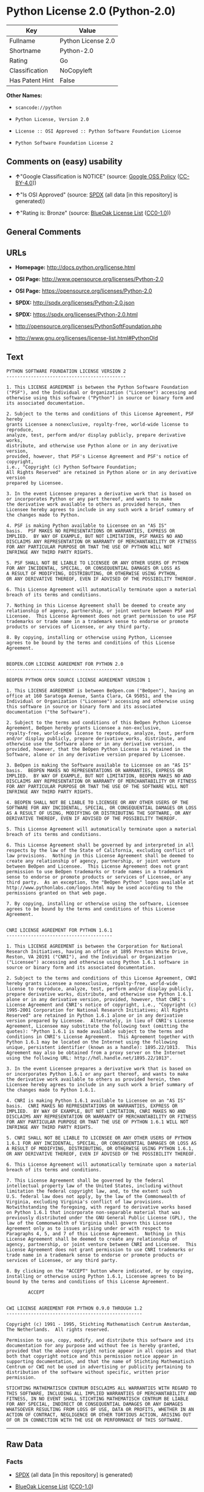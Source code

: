 * Python License 2.0 (Python-2.0)

| Key               | Value                |
|-------------------+----------------------|
| Fullname          | Python License 2.0   |
| Shortname         | Python-2.0           |
| Rating            | Go                   |
| Classification    | NoCopyleft           |
| Has Patent Hint   | False                |

*Other Names:*

- =scancode://python=

- =Python License, Version 2.0=

- =License :: OSI Approved :: Python Software Foundation License=

- =Python Software Foundation License 2=

** Comments on (easy) usability

- *↑*"Google Classification is NOTICE" (source:
  [[https://opensource.google.com/docs/thirdparty/licenses/][Google OSS
  Policy]]
  ([[https://creativecommons.org/licenses/by/4.0/legalcode][CC-BY-4.0]]))

- *↑*"Is OSI Approved" (source:
  [[https://spdx.org/licenses/Python-2.0.html][SPDX]] (all data [in this
  repository] is generated))

- *↑*"Rating is: Bronze" (source:
  [[https://blueoakcouncil.org/list][BlueOak License List]]
  ([[https://raw.githubusercontent.com/blueoakcouncil/blue-oak-list-npm-package/master/LICENSE][CC0-1.0]]))

** General Comments

** URLs

- *Homepage:* http://docs.python.org/license.html

- *OSI Page:* http://www.opensource.org/licenses/Python-2.0

- *OSI Page:* https://opensource.org/licenses/Python-2.0

- *SPDX:* http://spdx.org/licenses/Python-2.0.json

- *SPDX:* https://spdx.org/licenses/Python-2.0.html

- http://opensource.org/licenses/PythonSoftFoundation.php

- http://www.gnu.org/licenses/license-list.html#PythonOld

** Text

#+BEGIN_EXAMPLE
  PYTHON SOFTWARE FOUNDATION LICENSE VERSION 2
  --------------------------------------------

  1. This LICENSE AGREEMENT is between the Python Software Foundation
  ("PSF"), and the Individual or Organization ("Licensee") accessing and
  otherwise using this software ("Python") in source or binary form and
  its associated documentation.

  2. Subject to the terms and conditions of this License Agreement, PSF hereby
  grants Licensee a nonexclusive, royalty-free, world-wide license to reproduce,
  analyze, test, perform and/or display publicly, prepare derivative works,
  distribute, and otherwise use Python alone or in any derivative version,
  provided, however, that PSF's License Agreement and PSF's notice of copyright,
  i.e., "Copyright (c) Python Software Foundation;
  All Rights Reserved" are retained in Python alone or in any derivative version
  prepared by Licensee.

  3. In the event Licensee prepares a derivative work that is based on
  or incorporates Python or any part thereof, and wants to make
  the derivative work available to others as provided herein, then
  Licensee hereby agrees to include in any such work a brief summary of
  the changes made to Python.

  4. PSF is making Python available to Licensee on an "AS IS"
  basis.  PSF MAKES NO REPRESENTATIONS OR WARRANTIES, EXPRESS OR
  IMPLIED.  BY WAY OF EXAMPLE, BUT NOT LIMITATION, PSF MAKES NO AND
  DISCLAIMS ANY REPRESENTATION OR WARRANTY OF MERCHANTABILITY OR FITNESS
  FOR ANY PARTICULAR PURPOSE OR THAT THE USE OF PYTHON WILL NOT
  INFRINGE ANY THIRD PARTY RIGHTS.

  5. PSF SHALL NOT BE LIABLE TO LICENSEE OR ANY OTHER USERS OF PYTHON
  FOR ANY INCIDENTAL, SPECIAL, OR CONSEQUENTIAL DAMAGES OR LOSS AS
  A RESULT OF MODIFYING, DISTRIBUTING, OR OTHERWISE USING PYTHON,
  OR ANY DERIVATIVE THEREOF, EVEN IF ADVISED OF THE POSSIBILITY THEREOF.

  6. This License Agreement will automatically terminate upon a material
  breach of its terms and conditions.

  7. Nothing in this License Agreement shall be deemed to create any
  relationship of agency, partnership, or joint venture between PSF and
  Licensee.  This License Agreement does not grant permission to use PSF
  trademarks or trade name in a trademark sense to endorse or promote
  products or services of Licensee, or any third party.

  8. By copying, installing or otherwise using Python, Licensee
  agrees to be bound by the terms and conditions of this License
  Agreement.


  BEOPEN.COM LICENSE AGREEMENT FOR PYTHON 2.0
  -------------------------------------------

  BEOPEN PYTHON OPEN SOURCE LICENSE AGREEMENT VERSION 1

  1. This LICENSE AGREEMENT is between BeOpen.com ("BeOpen"), having an
  office at 160 Saratoga Avenue, Santa Clara, CA 95051, and the
  Individual or Organization ("Licensee") accessing and otherwise using
  this software in source or binary form and its associated
  documentation ("the Software").

  2. Subject to the terms and conditions of this BeOpen Python License
  Agreement, BeOpen hereby grants Licensee a non-exclusive,
  royalty-free, world-wide license to reproduce, analyze, test, perform
  and/or display publicly, prepare derivative works, distribute, and
  otherwise use the Software alone or in any derivative version,
  provided, however, that the BeOpen Python License is retained in the
  Software, alone or in any derivative version prepared by Licensee.

  3. BeOpen is making the Software available to Licensee on an "AS IS"
  basis.  BEOPEN MAKES NO REPRESENTATIONS OR WARRANTIES, EXPRESS OR
  IMPLIED.  BY WAY OF EXAMPLE, BUT NOT LIMITATION, BEOPEN MAKES NO AND
  DISCLAIMS ANY REPRESENTATION OR WARRANTY OF MERCHANTABILITY OR FITNESS
  FOR ANY PARTICULAR PURPOSE OR THAT THE USE OF THE SOFTWARE WILL NOT
  INFRINGE ANY THIRD PARTY RIGHTS.

  4. BEOPEN SHALL NOT BE LIABLE TO LICENSEE OR ANY OTHER USERS OF THE
  SOFTWARE FOR ANY INCIDENTAL, SPECIAL, OR CONSEQUENTIAL DAMAGES OR LOSS
  AS A RESULT OF USING, MODIFYING OR DISTRIBUTING THE SOFTWARE, OR ANY
  DERIVATIVE THEREOF, EVEN IF ADVISED OF THE POSSIBILITY THEREOF.

  5. This License Agreement will automatically terminate upon a material
  breach of its terms and conditions.

  6. This License Agreement shall be governed by and interpreted in all
  respects by the law of the State of California, excluding conflict of
  law provisions.  Nothing in this License Agreement shall be deemed to
  create any relationship of agency, partnership, or joint venture
  between BeOpen and Licensee.  This License Agreement does not grant
  permission to use BeOpen trademarks or trade names in a trademark
  sense to endorse or promote products or services of Licensee, or any
  third party.  As an exception, the "BeOpen Python" logos available at
  http://www.pythonlabs.com/logos.html may be used according to the
  permissions granted on that web page.

  7. By copying, installing or otherwise using the software, Licensee
  agrees to be bound by the terms and conditions of this License
  Agreement.


  CNRI LICENSE AGREEMENT FOR PYTHON 1.6.1
  ---------------------------------------

  1. This LICENSE AGREEMENT is between the Corporation for National
  Research Initiatives, having an office at 1895 Preston White Drive,
  Reston, VA 20191 ("CNRI"), and the Individual or Organization
  ("Licensee") accessing and otherwise using Python 1.6.1 software in
  source or binary form and its associated documentation.

  2. Subject to the terms and conditions of this License Agreement, CNRI
  hereby grants Licensee a nonexclusive, royalty-free, world-wide
  license to reproduce, analyze, test, perform and/or display publicly,
  prepare derivative works, distribute, and otherwise use Python 1.6.1
  alone or in any derivative version, provided, however, that CNRI's
  License Agreement and CNRI's notice of copyright, i.e., "Copyright (c)
  1995-2001 Corporation for National Research Initiatives; All Rights
  Reserved" are retained in Python 1.6.1 alone or in any derivative
  version prepared by Licensee.  Alternately, in lieu of CNRI's License
  Agreement, Licensee may substitute the following text (omitting the
  quotes): "Python 1.6.1 is made available subject to the terms and
  conditions in CNRI's License Agreement.  This Agreement together with
  Python 1.6.1 may be located on the Internet using the following
  unique, persistent identifier (known as a handle): 1895.22/1013.  This
  Agreement may also be obtained from a proxy server on the Internet
  using the following URL: http://hdl.handle.net/1895.22/1013".

  3. In the event Licensee prepares a derivative work that is based on
  or incorporates Python 1.6.1 or any part thereof, and wants to make
  the derivative work available to others as provided herein, then
  Licensee hereby agrees to include in any such work a brief summary of
  the changes made to Python 1.6.1.

  4. CNRI is making Python 1.6.1 available to Licensee on an "AS IS"
  basis.  CNRI MAKES NO REPRESENTATIONS OR WARRANTIES, EXPRESS OR
  IMPLIED.  BY WAY OF EXAMPLE, BUT NOT LIMITATION, CNRI MAKES NO AND
  DISCLAIMS ANY REPRESENTATION OR WARRANTY OF MERCHANTABILITY OR FITNESS
  FOR ANY PARTICULAR PURPOSE OR THAT THE USE OF PYTHON 1.6.1 WILL NOT
  INFRINGE ANY THIRD PARTY RIGHTS.

  5. CNRI SHALL NOT BE LIABLE TO LICENSEE OR ANY OTHER USERS OF PYTHON
  1.6.1 FOR ANY INCIDENTAL, SPECIAL, OR CONSEQUENTIAL DAMAGES OR LOSS AS
  A RESULT OF MODIFYING, DISTRIBUTING, OR OTHERWISE USING PYTHON 1.6.1,
  OR ANY DERIVATIVE THEREOF, EVEN IF ADVISED OF THE POSSIBILITY THEREOF.

  6. This License Agreement will automatically terminate upon a material
  breach of its terms and conditions.

  7. This License Agreement shall be governed by the federal
  intellectual property law of the United States, including without
  limitation the federal copyright law, and, to the extent such
  U.S. federal law does not apply, by the law of the Commonwealth of
  Virginia, excluding Virginia's conflict of law provisions.
  Notwithstanding the foregoing, with regard to derivative works based
  on Python 1.6.1 that incorporate non-separable material that was
  previously distributed under the GNU General Public License (GPL), the
  law of the Commonwealth of Virginia shall govern this License
  Agreement only as to issues arising under or with respect to
  Paragraphs 4, 5, and 7 of this License Agreement.  Nothing in this
  License Agreement shall be deemed to create any relationship of
  agency, partnership, or joint venture between CNRI and Licensee.  This
  License Agreement does not grant permission to use CNRI trademarks or
  trade name in a trademark sense to endorse or promote products or
  services of Licensee, or any third party.

  8. By clicking on the "ACCEPT" button where indicated, or by copying,
  installing or otherwise using Python 1.6.1, Licensee agrees to be
  bound by the terms and conditions of this License Agreement.

          ACCEPT


  CWI LICENSE AGREEMENT FOR PYTHON 0.9.0 THROUGH 1.2
  --------------------------------------------------

  Copyright (c) 1991 - 1995, Stichting Mathematisch Centrum Amsterdam,
  The Netherlands.  All rights reserved.

  Permission to use, copy, modify, and distribute this software and its
  documentation for any purpose and without fee is hereby granted,
  provided that the above copyright notice appear in all copies and that
  both that copyright notice and this permission notice appear in
  supporting documentation, and that the name of Stichting Mathematisch
  Centrum or CWI not be used in advertising or publicity pertaining to
  distribution of the software without specific, written prior
  permission.

  STICHTING MATHEMATISCH CENTRUM DISCLAIMS ALL WARRANTIES WITH REGARD TO
  THIS SOFTWARE, INCLUDING ALL IMPLIED WARRANTIES OF MERCHANTABILITY AND
  FITNESS, IN NO EVENT SHALL STICHTING MATHEMATISCH CENTRUM BE LIABLE
  FOR ANY SPECIAL, INDIRECT OR CONSEQUENTIAL DAMAGES OR ANY DAMAGES
  WHATSOEVER RESULTING FROM LOSS OF USE, DATA OR PROFITS, WHETHER IN AN
  ACTION OF CONTRACT, NEGLIGENCE OR OTHER TORTIOUS ACTION, ARISING OUT
  OF OR IN CONNECTION WITH THE USE OR PERFORMANCE OF THIS SOFTWARE.
#+END_EXAMPLE

--------------

** Raw Data

*** Facts

- [[https://spdx.org/licenses/Python-2.0.html][SPDX]] (all data [in this
  repository] is generated)

- [[https://blueoakcouncil.org/list][BlueOak License List]]
  ([[https://raw.githubusercontent.com/blueoakcouncil/blue-oak-list-npm-package/master/LICENSE][CC0-1.0]])

- [[https://github.com/OpenChain-Project/curriculum/raw/ddf1e879341adbd9b297cd67c5d5c16b2076540b/policy-template/Open%20Source%20Policy%20Template%20for%20OpenChain%20Specification%201.2.ods][OpenChainPolicyTemplate]]
  (CC0-1.0)

- [[https://github.com/nexB/scancode-toolkit/blob/develop/src/licensedcode/data/licenses/python.yml][Scancode]]
  (CC0-1.0)

- [[https://opensource.org/licenses/][OpenSourceInitiative]]
  ([[https://creativecommons.org/licenses/by/4.0/legalcode][CC-BY-4.0]])

- [[https://github.com/finos/OSLC-handbook/blob/master/src/Python-2.0.yaml][finos/OSLC-handbook]]
  ([[https://creativecommons.org/licenses/by/4.0/legalcode][CC-BY-4.0]])

- [[https://en.wikipedia.org/wiki/Comparison_of_free_and_open-source_software_licenses][Wikipedia]]
  ([[https://creativecommons.org/licenses/by-sa/3.0/legalcode][CC-BY-SA-3.0]])

- [[https://opensource.google.com/docs/thirdparty/licenses/][Google OSS
  Policy]]
  ([[https://creativecommons.org/licenses/by/4.0/legalcode][CC-BY-4.0]])

- [[https://github.com/okfn/licenses/blob/master/licenses.csv][Open
  Knowledge International]]
  ([[https://opendatacommons.org/licenses/pddl/1-0/][PDDL-1.0]])

*** Raw JSON

#+BEGIN_EXAMPLE
  {
      "__impliedNames": [
          "Python-2.0",
          "Python License 2.0",
          "scancode://python",
          "Python License, Version 2.0",
          "License :: OSI Approved :: Python Software Foundation License",
          "Python Software Foundation License 2"
      ],
      "__impliedId": "Python-2.0",
      "__hasPatentHint": false,
      "facts": {
          "Open Knowledge International": {
              "is_generic": null,
              "legacy_ids": [],
              "status": "active",
              "domain_software": true,
              "url": "https://opensource.org/licenses/Python-2.0",
              "maintainer": "",
              "od_conformance": "not reviewed",
              "_sourceURL": "https://github.com/okfn/licenses/blob/master/licenses.csv",
              "domain_data": false,
              "osd_conformance": "approved",
              "id": "Python-2.0",
              "title": "Python License 2.0",
              "_implications": {
                  "__impliedNames": [
                      "Python-2.0",
                      "Python License 2.0"
                  ],
                  "__impliedId": "Python-2.0",
                  "__impliedURLs": [
                      [
                          null,
                          "https://opensource.org/licenses/Python-2.0"
                      ]
                  ]
              },
              "domain_content": false
          },
          "SPDX": {
              "isSPDXLicenseDeprecated": false,
              "spdxFullName": "Python License 2.0",
              "spdxDetailsURL": "http://spdx.org/licenses/Python-2.0.json",
              "_sourceURL": "https://spdx.org/licenses/Python-2.0.html",
              "spdxLicIsOSIApproved": true,
              "spdxSeeAlso": [
                  "https://opensource.org/licenses/Python-2.0"
              ],
              "_implications": {
                  "__impliedNames": [
                      "Python-2.0",
                      "Python License 2.0"
                  ],
                  "__impliedId": "Python-2.0",
                  "__impliedJudgement": [
                      [
                          "SPDX",
                          {
                              "tag": "PositiveJudgement",
                              "contents": "Is OSI Approved"
                          }
                      ]
                  ],
                  "__isOsiApproved": true,
                  "__impliedURLs": [
                      [
                          "SPDX",
                          "http://spdx.org/licenses/Python-2.0.json"
                      ],
                      [
                          null,
                          "https://opensource.org/licenses/Python-2.0"
                      ]
                  ]
              },
              "spdxLicenseId": "Python-2.0"
          },
          "Scancode": {
              "otherUrls": [
                  "http://opensource.org/licenses/PythonSoftFoundation.php",
                  "http://www.gnu.org/licenses/license-list.html#PythonOld",
                  "https://opensource.org/licenses/Python-2.0"
              ],
              "homepageUrl": "http://docs.python.org/license.html",
              "shortName": "Python License 2.0",
              "textUrls": null,
              "text": "PYTHON SOFTWARE FOUNDATION LICENSE VERSION 2\n--------------------------------------------\n\n1. This LICENSE AGREEMENT is between the Python Software Foundation\n(\"PSF\"), and the Individual or Organization (\"Licensee\") accessing and\notherwise using this software (\"Python\") in source or binary form and\nits associated documentation.\n\n2. Subject to the terms and conditions of this License Agreement, PSF hereby\ngrants Licensee a nonexclusive, royalty-free, world-wide license to reproduce,\nanalyze, test, perform and/or display publicly, prepare derivative works,\ndistribute, and otherwise use Python alone or in any derivative version,\nprovided, however, that PSF's License Agreement and PSF's notice of copyright,\ni.e., \"Copyright (c) Python Software Foundation;\nAll Rights Reserved\" are retained in Python alone or in any derivative version\nprepared by Licensee.\n\n3. In the event Licensee prepares a derivative work that is based on\nor incorporates Python or any part thereof, and wants to make\nthe derivative work available to others as provided herein, then\nLicensee hereby agrees to include in any such work a brief summary of\nthe changes made to Python.\n\n4. PSF is making Python available to Licensee on an \"AS IS\"\nbasis.  PSF MAKES NO REPRESENTATIONS OR WARRANTIES, EXPRESS OR\nIMPLIED.  BY WAY OF EXAMPLE, BUT NOT LIMITATION, PSF MAKES NO AND\nDISCLAIMS ANY REPRESENTATION OR WARRANTY OF MERCHANTABILITY OR FITNESS\nFOR ANY PARTICULAR PURPOSE OR THAT THE USE OF PYTHON WILL NOT\nINFRINGE ANY THIRD PARTY RIGHTS.\n\n5. PSF SHALL NOT BE LIABLE TO LICENSEE OR ANY OTHER USERS OF PYTHON\nFOR ANY INCIDENTAL, SPECIAL, OR CONSEQUENTIAL DAMAGES OR LOSS AS\nA RESULT OF MODIFYING, DISTRIBUTING, OR OTHERWISE USING PYTHON,\nOR ANY DERIVATIVE THEREOF, EVEN IF ADVISED OF THE POSSIBILITY THEREOF.\n\n6. This License Agreement will automatically terminate upon a material\nbreach of its terms and conditions.\n\n7. Nothing in this License Agreement shall be deemed to create any\nrelationship of agency, partnership, or joint venture between PSF and\nLicensee.  This License Agreement does not grant permission to use PSF\ntrademarks or trade name in a trademark sense to endorse or promote\nproducts or services of Licensee, or any third party.\n\n8. By copying, installing or otherwise using Python, Licensee\nagrees to be bound by the terms and conditions of this License\nAgreement.\n\n\nBEOPEN.COM LICENSE AGREEMENT FOR PYTHON 2.0\n-------------------------------------------\n\nBEOPEN PYTHON OPEN SOURCE LICENSE AGREEMENT VERSION 1\n\n1. This LICENSE AGREEMENT is between BeOpen.com (\"BeOpen\"), having an\noffice at 160 Saratoga Avenue, Santa Clara, CA 95051, and the\nIndividual or Organization (\"Licensee\") accessing and otherwise using\nthis software in source or binary form and its associated\ndocumentation (\"the Software\").\n\n2. Subject to the terms and conditions of this BeOpen Python License\nAgreement, BeOpen hereby grants Licensee a non-exclusive,\nroyalty-free, world-wide license to reproduce, analyze, test, perform\nand/or display publicly, prepare derivative works, distribute, and\notherwise use the Software alone or in any derivative version,\nprovided, however, that the BeOpen Python License is retained in the\nSoftware, alone or in any derivative version prepared by Licensee.\n\n3. BeOpen is making the Software available to Licensee on an \"AS IS\"\nbasis.  BEOPEN MAKES NO REPRESENTATIONS OR WARRANTIES, EXPRESS OR\nIMPLIED.  BY WAY OF EXAMPLE, BUT NOT LIMITATION, BEOPEN MAKES NO AND\nDISCLAIMS ANY REPRESENTATION OR WARRANTY OF MERCHANTABILITY OR FITNESS\nFOR ANY PARTICULAR PURPOSE OR THAT THE USE OF THE SOFTWARE WILL NOT\nINFRINGE ANY THIRD PARTY RIGHTS.\n\n4. BEOPEN SHALL NOT BE LIABLE TO LICENSEE OR ANY OTHER USERS OF THE\nSOFTWARE FOR ANY INCIDENTAL, SPECIAL, OR CONSEQUENTIAL DAMAGES OR LOSS\nAS A RESULT OF USING, MODIFYING OR DISTRIBUTING THE SOFTWARE, OR ANY\nDERIVATIVE THEREOF, EVEN IF ADVISED OF THE POSSIBILITY THEREOF.\n\n5. This License Agreement will automatically terminate upon a material\nbreach of its terms and conditions.\n\n6. This License Agreement shall be governed by and interpreted in all\nrespects by the law of the State of California, excluding conflict of\nlaw provisions.  Nothing in this License Agreement shall be deemed to\ncreate any relationship of agency, partnership, or joint venture\nbetween BeOpen and Licensee.  This License Agreement does not grant\npermission to use BeOpen trademarks or trade names in a trademark\nsense to endorse or promote products or services of Licensee, or any\nthird party.  As an exception, the \"BeOpen Python\" logos available at\nhttp://www.pythonlabs.com/logos.html may be used according to the\npermissions granted on that web page.\n\n7. By copying, installing or otherwise using the software, Licensee\nagrees to be bound by the terms and conditions of this License\nAgreement.\n\n\nCNRI LICENSE AGREEMENT FOR PYTHON 1.6.1\n---------------------------------------\n\n1. This LICENSE AGREEMENT is between the Corporation for National\nResearch Initiatives, having an office at 1895 Preston White Drive,\nReston, VA 20191 (\"CNRI\"), and the Individual or Organization\n(\"Licensee\") accessing and otherwise using Python 1.6.1 software in\nsource or binary form and its associated documentation.\n\n2. Subject to the terms and conditions of this License Agreement, CNRI\nhereby grants Licensee a nonexclusive, royalty-free, world-wide\nlicense to reproduce, analyze, test, perform and/or display publicly,\nprepare derivative works, distribute, and otherwise use Python 1.6.1\nalone or in any derivative version, provided, however, that CNRI's\nLicense Agreement and CNRI's notice of copyright, i.e., \"Copyright (c)\n1995-2001 Corporation for National Research Initiatives; All Rights\nReserved\" are retained in Python 1.6.1 alone or in any derivative\nversion prepared by Licensee.  Alternately, in lieu of CNRI's License\nAgreement, Licensee may substitute the following text (omitting the\nquotes): \"Python 1.6.1 is made available subject to the terms and\nconditions in CNRI's License Agreement.  This Agreement together with\nPython 1.6.1 may be located on the Internet using the following\nunique, persistent identifier (known as a handle): 1895.22/1013.  This\nAgreement may also be obtained from a proxy server on the Internet\nusing the following URL: http://hdl.handle.net/1895.22/1013\".\n\n3. In the event Licensee prepares a derivative work that is based on\nor incorporates Python 1.6.1 or any part thereof, and wants to make\nthe derivative work available to others as provided herein, then\nLicensee hereby agrees to include in any such work a brief summary of\nthe changes made to Python 1.6.1.\n\n4. CNRI is making Python 1.6.1 available to Licensee on an \"AS IS\"\nbasis.  CNRI MAKES NO REPRESENTATIONS OR WARRANTIES, EXPRESS OR\nIMPLIED.  BY WAY OF EXAMPLE, BUT NOT LIMITATION, CNRI MAKES NO AND\nDISCLAIMS ANY REPRESENTATION OR WARRANTY OF MERCHANTABILITY OR FITNESS\nFOR ANY PARTICULAR PURPOSE OR THAT THE USE OF PYTHON 1.6.1 WILL NOT\nINFRINGE ANY THIRD PARTY RIGHTS.\n\n5. CNRI SHALL NOT BE LIABLE TO LICENSEE OR ANY OTHER USERS OF PYTHON\n1.6.1 FOR ANY INCIDENTAL, SPECIAL, OR CONSEQUENTIAL DAMAGES OR LOSS AS\nA RESULT OF MODIFYING, DISTRIBUTING, OR OTHERWISE USING PYTHON 1.6.1,\nOR ANY DERIVATIVE THEREOF, EVEN IF ADVISED OF THE POSSIBILITY THEREOF.\n\n6. This License Agreement will automatically terminate upon a material\nbreach of its terms and conditions.\n\n7. This License Agreement shall be governed by the federal\nintellectual property law of the United States, including without\nlimitation the federal copyright law, and, to the extent such\nU.S. federal law does not apply, by the law of the Commonwealth of\nVirginia, excluding Virginia's conflict of law provisions.\nNotwithstanding the foregoing, with regard to derivative works based\non Python 1.6.1 that incorporate non-separable material that was\npreviously distributed under the GNU General Public License (GPL), the\nlaw of the Commonwealth of Virginia shall govern this License\nAgreement only as to issues arising under or with respect to\nParagraphs 4, 5, and 7 of this License Agreement.  Nothing in this\nLicense Agreement shall be deemed to create any relationship of\nagency, partnership, or joint venture between CNRI and Licensee.  This\nLicense Agreement does not grant permission to use CNRI trademarks or\ntrade name in a trademark sense to endorse or promote products or\nservices of Licensee, or any third party.\n\n8. By clicking on the \"ACCEPT\" button where indicated, or by copying,\ninstalling or otherwise using Python 1.6.1, Licensee agrees to be\nbound by the terms and conditions of this License Agreement.\n\n        ACCEPT\n\n\nCWI LICENSE AGREEMENT FOR PYTHON 0.9.0 THROUGH 1.2\n--------------------------------------------------\n\nCopyright (c) 1991 - 1995, Stichting Mathematisch Centrum Amsterdam,\nThe Netherlands.  All rights reserved.\n\nPermission to use, copy, modify, and distribute this software and its\ndocumentation for any purpose and without fee is hereby granted,\nprovided that the above copyright notice appear in all copies and that\nboth that copyright notice and this permission notice appear in\nsupporting documentation, and that the name of Stichting Mathematisch\nCentrum or CWI not be used in advertising or publicity pertaining to\ndistribution of the software without specific, written prior\npermission.\n\nSTICHTING MATHEMATISCH CENTRUM DISCLAIMS ALL WARRANTIES WITH REGARD TO\nTHIS SOFTWARE, INCLUDING ALL IMPLIED WARRANTIES OF MERCHANTABILITY AND\nFITNESS, IN NO EVENT SHALL STICHTING MATHEMATISCH CENTRUM BE LIABLE\nFOR ANY SPECIAL, INDIRECT OR CONSEQUENTIAL DAMAGES OR ANY DAMAGES\nWHATSOEVER RESULTING FROM LOSS OF USE, DATA OR PROFITS, WHETHER IN AN\nACTION OF CONTRACT, NEGLIGENCE OR OTHER TORTIOUS ACTION, ARISING OUT\nOF OR IN CONNECTION WITH THE USE OR PERFORMANCE OF THIS SOFTWARE.\n",
              "category": "Permissive",
              "osiUrl": "http://www.opensource.org/licenses/Python-2.0",
              "owner": "Python Software Foundation (PSF)",
              "_sourceURL": "https://github.com/nexB/scancode-toolkit/blob/develop/src/licensedcode/data/licenses/python.yml",
              "key": "python",
              "name": "Python Software Foundation License v2",
              "spdxId": "Python-2.0",
              "notes": null,
              "_implications": {
                  "__impliedNames": [
                      "scancode://python",
                      "Python License 2.0",
                      "Python-2.0"
                  ],
                  "__impliedId": "Python-2.0",
                  "__impliedCopyleft": [
                      [
                          "Scancode",
                          "NoCopyleft"
                      ]
                  ],
                  "__calculatedCopyleft": "NoCopyleft",
                  "__impliedText": "PYTHON SOFTWARE FOUNDATION LICENSE VERSION 2\n--------------------------------------------\n\n1. This LICENSE AGREEMENT is between the Python Software Foundation\n(\"PSF\"), and the Individual or Organization (\"Licensee\") accessing and\notherwise using this software (\"Python\") in source or binary form and\nits associated documentation.\n\n2. Subject to the terms and conditions of this License Agreement, PSF hereby\ngrants Licensee a nonexclusive, royalty-free, world-wide license to reproduce,\nanalyze, test, perform and/or display publicly, prepare derivative works,\ndistribute, and otherwise use Python alone or in any derivative version,\nprovided, however, that PSF's License Agreement and PSF's notice of copyright,\ni.e., \"Copyright (c) Python Software Foundation;\nAll Rights Reserved\" are retained in Python alone or in any derivative version\nprepared by Licensee.\n\n3. In the event Licensee prepares a derivative work that is based on\nor incorporates Python or any part thereof, and wants to make\nthe derivative work available to others as provided herein, then\nLicensee hereby agrees to include in any such work a brief summary of\nthe changes made to Python.\n\n4. PSF is making Python available to Licensee on an \"AS IS\"\nbasis.  PSF MAKES NO REPRESENTATIONS OR WARRANTIES, EXPRESS OR\nIMPLIED.  BY WAY OF EXAMPLE, BUT NOT LIMITATION, PSF MAKES NO AND\nDISCLAIMS ANY REPRESENTATION OR WARRANTY OF MERCHANTABILITY OR FITNESS\nFOR ANY PARTICULAR PURPOSE OR THAT THE USE OF PYTHON WILL NOT\nINFRINGE ANY THIRD PARTY RIGHTS.\n\n5. PSF SHALL NOT BE LIABLE TO LICENSEE OR ANY OTHER USERS OF PYTHON\nFOR ANY INCIDENTAL, SPECIAL, OR CONSEQUENTIAL DAMAGES OR LOSS AS\nA RESULT OF MODIFYING, DISTRIBUTING, OR OTHERWISE USING PYTHON,\nOR ANY DERIVATIVE THEREOF, EVEN IF ADVISED OF THE POSSIBILITY THEREOF.\n\n6. This License Agreement will automatically terminate upon a material\nbreach of its terms and conditions.\n\n7. Nothing in this License Agreement shall be deemed to create any\nrelationship of agency, partnership, or joint venture between PSF and\nLicensee.  This License Agreement does not grant permission to use PSF\ntrademarks or trade name in a trademark sense to endorse or promote\nproducts or services of Licensee, or any third party.\n\n8. By copying, installing or otherwise using Python, Licensee\nagrees to be bound by the terms and conditions of this License\nAgreement.\n\n\nBEOPEN.COM LICENSE AGREEMENT FOR PYTHON 2.0\n-------------------------------------------\n\nBEOPEN PYTHON OPEN SOURCE LICENSE AGREEMENT VERSION 1\n\n1. This LICENSE AGREEMENT is between BeOpen.com (\"BeOpen\"), having an\noffice at 160 Saratoga Avenue, Santa Clara, CA 95051, and the\nIndividual or Organization (\"Licensee\") accessing and otherwise using\nthis software in source or binary form and its associated\ndocumentation (\"the Software\").\n\n2. Subject to the terms and conditions of this BeOpen Python License\nAgreement, BeOpen hereby grants Licensee a non-exclusive,\nroyalty-free, world-wide license to reproduce, analyze, test, perform\nand/or display publicly, prepare derivative works, distribute, and\notherwise use the Software alone or in any derivative version,\nprovided, however, that the BeOpen Python License is retained in the\nSoftware, alone or in any derivative version prepared by Licensee.\n\n3. BeOpen is making the Software available to Licensee on an \"AS IS\"\nbasis.  BEOPEN MAKES NO REPRESENTATIONS OR WARRANTIES, EXPRESS OR\nIMPLIED.  BY WAY OF EXAMPLE, BUT NOT LIMITATION, BEOPEN MAKES NO AND\nDISCLAIMS ANY REPRESENTATION OR WARRANTY OF MERCHANTABILITY OR FITNESS\nFOR ANY PARTICULAR PURPOSE OR THAT THE USE OF THE SOFTWARE WILL NOT\nINFRINGE ANY THIRD PARTY RIGHTS.\n\n4. BEOPEN SHALL NOT BE LIABLE TO LICENSEE OR ANY OTHER USERS OF THE\nSOFTWARE FOR ANY INCIDENTAL, SPECIAL, OR CONSEQUENTIAL DAMAGES OR LOSS\nAS A RESULT OF USING, MODIFYING OR DISTRIBUTING THE SOFTWARE, OR ANY\nDERIVATIVE THEREOF, EVEN IF ADVISED OF THE POSSIBILITY THEREOF.\n\n5. This License Agreement will automatically terminate upon a material\nbreach of its terms and conditions.\n\n6. This License Agreement shall be governed by and interpreted in all\nrespects by the law of the State of California, excluding conflict of\nlaw provisions.  Nothing in this License Agreement shall be deemed to\ncreate any relationship of agency, partnership, or joint venture\nbetween BeOpen and Licensee.  This License Agreement does not grant\npermission to use BeOpen trademarks or trade names in a trademark\nsense to endorse or promote products or services of Licensee, or any\nthird party.  As an exception, the \"BeOpen Python\" logos available at\nhttp://www.pythonlabs.com/logos.html may be used according to the\npermissions granted on that web page.\n\n7. By copying, installing or otherwise using the software, Licensee\nagrees to be bound by the terms and conditions of this License\nAgreement.\n\n\nCNRI LICENSE AGREEMENT FOR PYTHON 1.6.1\n---------------------------------------\n\n1. This LICENSE AGREEMENT is between the Corporation for National\nResearch Initiatives, having an office at 1895 Preston White Drive,\nReston, VA 20191 (\"CNRI\"), and the Individual or Organization\n(\"Licensee\") accessing and otherwise using Python 1.6.1 software in\nsource or binary form and its associated documentation.\n\n2. Subject to the terms and conditions of this License Agreement, CNRI\nhereby grants Licensee a nonexclusive, royalty-free, world-wide\nlicense to reproduce, analyze, test, perform and/or display publicly,\nprepare derivative works, distribute, and otherwise use Python 1.6.1\nalone or in any derivative version, provided, however, that CNRI's\nLicense Agreement and CNRI's notice of copyright, i.e., \"Copyright (c)\n1995-2001 Corporation for National Research Initiatives; All Rights\nReserved\" are retained in Python 1.6.1 alone or in any derivative\nversion prepared by Licensee.  Alternately, in lieu of CNRI's License\nAgreement, Licensee may substitute the following text (omitting the\nquotes): \"Python 1.6.1 is made available subject to the terms and\nconditions in CNRI's License Agreement.  This Agreement together with\nPython 1.6.1 may be located on the Internet using the following\nunique, persistent identifier (known as a handle): 1895.22/1013.  This\nAgreement may also be obtained from a proxy server on the Internet\nusing the following URL: http://hdl.handle.net/1895.22/1013\".\n\n3. In the event Licensee prepares a derivative work that is based on\nor incorporates Python 1.6.1 or any part thereof, and wants to make\nthe derivative work available to others as provided herein, then\nLicensee hereby agrees to include in any such work a brief summary of\nthe changes made to Python 1.6.1.\n\n4. CNRI is making Python 1.6.1 available to Licensee on an \"AS IS\"\nbasis.  CNRI MAKES NO REPRESENTATIONS OR WARRANTIES, EXPRESS OR\nIMPLIED.  BY WAY OF EXAMPLE, BUT NOT LIMITATION, CNRI MAKES NO AND\nDISCLAIMS ANY REPRESENTATION OR WARRANTY OF MERCHANTABILITY OR FITNESS\nFOR ANY PARTICULAR PURPOSE OR THAT THE USE OF PYTHON 1.6.1 WILL NOT\nINFRINGE ANY THIRD PARTY RIGHTS.\n\n5. CNRI SHALL NOT BE LIABLE TO LICENSEE OR ANY OTHER USERS OF PYTHON\n1.6.1 FOR ANY INCIDENTAL, SPECIAL, OR CONSEQUENTIAL DAMAGES OR LOSS AS\nA RESULT OF MODIFYING, DISTRIBUTING, OR OTHERWISE USING PYTHON 1.6.1,\nOR ANY DERIVATIVE THEREOF, EVEN IF ADVISED OF THE POSSIBILITY THEREOF.\n\n6. This License Agreement will automatically terminate upon a material\nbreach of its terms and conditions.\n\n7. This License Agreement shall be governed by the federal\nintellectual property law of the United States, including without\nlimitation the federal copyright law, and, to the extent such\nU.S. federal law does not apply, by the law of the Commonwealth of\nVirginia, excluding Virginia's conflict of law provisions.\nNotwithstanding the foregoing, with regard to derivative works based\non Python 1.6.1 that incorporate non-separable material that was\npreviously distributed under the GNU General Public License (GPL), the\nlaw of the Commonwealth of Virginia shall govern this License\nAgreement only as to issues arising under or with respect to\nParagraphs 4, 5, and 7 of this License Agreement.  Nothing in this\nLicense Agreement shall be deemed to create any relationship of\nagency, partnership, or joint venture between CNRI and Licensee.  This\nLicense Agreement does not grant permission to use CNRI trademarks or\ntrade name in a trademark sense to endorse or promote products or\nservices of Licensee, or any third party.\n\n8. By clicking on the \"ACCEPT\" button where indicated, or by copying,\ninstalling or otherwise using Python 1.6.1, Licensee agrees to be\nbound by the terms and conditions of this License Agreement.\n\n        ACCEPT\n\n\nCWI LICENSE AGREEMENT FOR PYTHON 0.9.0 THROUGH 1.2\n--------------------------------------------------\n\nCopyright (c) 1991 - 1995, Stichting Mathematisch Centrum Amsterdam,\nThe Netherlands.  All rights reserved.\n\nPermission to use, copy, modify, and distribute this software and its\ndocumentation for any purpose and without fee is hereby granted,\nprovided that the above copyright notice appear in all copies and that\nboth that copyright notice and this permission notice appear in\nsupporting documentation, and that the name of Stichting Mathematisch\nCentrum or CWI not be used in advertising or publicity pertaining to\ndistribution of the software without specific, written prior\npermission.\n\nSTICHTING MATHEMATISCH CENTRUM DISCLAIMS ALL WARRANTIES WITH REGARD TO\nTHIS SOFTWARE, INCLUDING ALL IMPLIED WARRANTIES OF MERCHANTABILITY AND\nFITNESS, IN NO EVENT SHALL STICHTING MATHEMATISCH CENTRUM BE LIABLE\nFOR ANY SPECIAL, INDIRECT OR CONSEQUENTIAL DAMAGES OR ANY DAMAGES\nWHATSOEVER RESULTING FROM LOSS OF USE, DATA OR PROFITS, WHETHER IN AN\nACTION OF CONTRACT, NEGLIGENCE OR OTHER TORTIOUS ACTION, ARISING OUT\nOF OR IN CONNECTION WITH THE USE OR PERFORMANCE OF THIS SOFTWARE.\n",
                  "__impliedURLs": [
                      [
                          "Homepage",
                          "http://docs.python.org/license.html"
                      ],
                      [
                          "OSI Page",
                          "http://www.opensource.org/licenses/Python-2.0"
                      ],
                      [
                          null,
                          "http://opensource.org/licenses/PythonSoftFoundation.php"
                      ],
                      [
                          null,
                          "http://www.gnu.org/licenses/license-list.html#PythonOld"
                      ],
                      [
                          null,
                          "https://opensource.org/licenses/Python-2.0"
                      ]
                  ]
              }
          },
          "OpenChainPolicyTemplate": {
              "isSaaSDeemed": "no",
              "licenseType": "permissive",
              "freedomOrDeath": "no",
              "typeCopyleft": "no",
              "_sourceURL": "https://github.com/OpenChain-Project/curriculum/raw/ddf1e879341adbd9b297cd67c5d5c16b2076540b/policy-template/Open%20Source%20Policy%20Template%20for%20OpenChain%20Specification%201.2.ods",
              "name": "Python License (overall Python license)",
              "commercialUse": true,
              "spdxId": "Python-2.0",
              "_implications": {
                  "__impliedNames": [
                      "Python-2.0"
                  ]
              }
          },
          "BlueOak License List": {
              "BlueOakRating": "Bronze",
              "url": "https://spdx.org/licenses/Python-2.0.html",
              "isPermissive": true,
              "_sourceURL": "https://blueoakcouncil.org/list",
              "name": "Python License 2.0",
              "id": "Python-2.0",
              "_implications": {
                  "__impliedNames": [
                      "Python-2.0",
                      "Python License 2.0"
                  ],
                  "__impliedJudgement": [
                      [
                          "BlueOak License List",
                          {
                              "tag": "PositiveJudgement",
                              "contents": "Rating is: Bronze"
                          }
                      ]
                  ],
                  "__impliedCopyleft": [
                      [
                          "BlueOak License List",
                          "NoCopyleft"
                      ]
                  ],
                  "__calculatedCopyleft": "NoCopyleft",
                  "__impliedURLs": [
                      [
                          "SPDX",
                          "https://spdx.org/licenses/Python-2.0.html"
                      ]
                  ]
              }
          },
          "OpenSourceInitiative": {
              "text": [
                  {
                      "url": "https://opensource.org/licenses/Python-2.0",
                      "title": "HTML",
                      "media_type": "text/html"
                  }
              ],
              "identifiers": [
                  {
                      "identifier": "Python-2.0",
                      "scheme": "DEP5"
                  },
                  {
                      "identifier": "Python-2.0",
                      "scheme": "SPDX"
                  },
                  {
                      "identifier": "License :: OSI Approved :: Python Software Foundation License",
                      "scheme": "Trove"
                  }
              ],
              "superseded_by": null,
              "_sourceURL": "https://opensource.org/licenses/",
              "name": "Python License, Version 2.0",
              "other_names": [],
              "keywords": [
                  "discouraged",
                  "non-reusable",
                  "osi-approved"
              ],
              "id": "Python-2.0",
              "links": [
                  {
                      "note": "OSI Page",
                      "url": "https://opensource.org/licenses/Python-2.0"
                  }
              ],
              "_implications": {
                  "__impliedNames": [
                      "Python-2.0",
                      "Python License, Version 2.0",
                      "Python-2.0",
                      "Python-2.0",
                      "License :: OSI Approved :: Python Software Foundation License"
                  ],
                  "__impliedURLs": [
                      [
                          "OSI Page",
                          "https://opensource.org/licenses/Python-2.0"
                      ]
                  ]
              }
          },
          "Wikipedia": {
              "Linking": {
                  "value": "Permissive",
                  "description": "linking of the licensed code with code licensed under a different license (e.g. when the code is provided as a library)"
              },
              "Publication date": null,
              "Coordinates": {
                  "name": "Python Software Foundation License",
                  "version": "2",
                  "spdxId": "Python-2.0"
              },
              "_sourceURL": "https://en.wikipedia.org/wiki/Comparison_of_free_and_open-source_software_licenses",
              "_implications": {
                  "__impliedNames": [
                      "Python-2.0",
                      "Python Software Foundation License 2"
                  ],
                  "__hasPatentHint": false
              },
              "Modification": {
                  "value": "Permissive",
                  "description": "modification of the code by a licensee"
              }
          },
          "finos/OSLC-handbook": {
              "terms": [
                  {
                      "termUseCases": [
                          "UB",
                          "MB",
                          "US",
                          "MS"
                      ],
                      "termSeeAlso": null,
                      "termDescription": "Provide copy of license",
                      "termComplianceNotes": null,
                      "termType": "condition"
                  },
                  {
                      "termUseCases": [
                          "UB",
                          "MB",
                          "US",
                          "MS"
                      ],
                      "termSeeAlso": null,
                      "termDescription": "Provide copyright notice",
                      "termComplianceNotes": null,
                      "termType": "condition"
                  },
                  {
                      "termUseCases": [
                          "MB",
                          "MS"
                      ],
                      "termSeeAlso": null,
                      "termDescription": "Notice of modifications",
                      "termComplianceNotes": "Indicate the nature of the modifiations made in the work",
                      "termType": "condition"
                  },
                  {
                      "termUseCases": null,
                      "termSeeAlso": null,
                      "termDescription": "Termination of license upon breach",
                      "termComplianceNotes": null,
                      "termType": "termination"
                  }
              ],
              "_sourceURL": "https://github.com/finos/OSLC-handbook/blob/master/src/Python-2.0.yaml",
              "name": "Python License 2.0",
              "nameFromFilename": "Python-2.0",
              "notes": "This is a license âstackâ comprised of various licenses that apply to Python as it has developed over the years.",
              "_implications": {
                  "__impliedNames": [
                      "Python-2.0",
                      "Python License 2.0"
                  ]
              },
              "licenseId": [
                  "Python-2.0",
                  "Python License 2.0"
              ]
          },
          "Google OSS Policy": {
              "rating": "NOTICE",
              "_sourceURL": "https://opensource.google.com/docs/thirdparty/licenses/",
              "id": "Python-2.0",
              "_implications": {
                  "__impliedNames": [
                      "Python-2.0"
                  ],
                  "__impliedJudgement": [
                      [
                          "Google OSS Policy",
                          {
                              "tag": "PositiveJudgement",
                              "contents": "Google Classification is NOTICE"
                          }
                      ]
                  ],
                  "__impliedCopyleft": [
                      [
                          "Google OSS Policy",
                          "NoCopyleft"
                      ]
                  ],
                  "__calculatedCopyleft": "NoCopyleft"
              }
          }
      },
      "__impliedJudgement": [
          [
              "BlueOak License List",
              {
                  "tag": "PositiveJudgement",
                  "contents": "Rating is: Bronze"
              }
          ],
          [
              "Google OSS Policy",
              {
                  "tag": "PositiveJudgement",
                  "contents": "Google Classification is NOTICE"
              }
          ],
          [
              "SPDX",
              {
                  "tag": "PositiveJudgement",
                  "contents": "Is OSI Approved"
              }
          ]
      ],
      "__impliedCopyleft": [
          [
              "BlueOak License List",
              "NoCopyleft"
          ],
          [
              "Google OSS Policy",
              "NoCopyleft"
          ],
          [
              "Scancode",
              "NoCopyleft"
          ]
      ],
      "__calculatedCopyleft": "NoCopyleft",
      "__isOsiApproved": true,
      "__impliedText": "PYTHON SOFTWARE FOUNDATION LICENSE VERSION 2\n--------------------------------------------\n\n1. This LICENSE AGREEMENT is between the Python Software Foundation\n(\"PSF\"), and the Individual or Organization (\"Licensee\") accessing and\notherwise using this software (\"Python\") in source or binary form and\nits associated documentation.\n\n2. Subject to the terms and conditions of this License Agreement, PSF hereby\ngrants Licensee a nonexclusive, royalty-free, world-wide license to reproduce,\nanalyze, test, perform and/or display publicly, prepare derivative works,\ndistribute, and otherwise use Python alone or in any derivative version,\nprovided, however, that PSF's License Agreement and PSF's notice of copyright,\ni.e., \"Copyright (c) Python Software Foundation;\nAll Rights Reserved\" are retained in Python alone or in any derivative version\nprepared by Licensee.\n\n3. In the event Licensee prepares a derivative work that is based on\nor incorporates Python or any part thereof, and wants to make\nthe derivative work available to others as provided herein, then\nLicensee hereby agrees to include in any such work a brief summary of\nthe changes made to Python.\n\n4. PSF is making Python available to Licensee on an \"AS IS\"\nbasis.  PSF MAKES NO REPRESENTATIONS OR WARRANTIES, EXPRESS OR\nIMPLIED.  BY WAY OF EXAMPLE, BUT NOT LIMITATION, PSF MAKES NO AND\nDISCLAIMS ANY REPRESENTATION OR WARRANTY OF MERCHANTABILITY OR FITNESS\nFOR ANY PARTICULAR PURPOSE OR THAT THE USE OF PYTHON WILL NOT\nINFRINGE ANY THIRD PARTY RIGHTS.\n\n5. PSF SHALL NOT BE LIABLE TO LICENSEE OR ANY OTHER USERS OF PYTHON\nFOR ANY INCIDENTAL, SPECIAL, OR CONSEQUENTIAL DAMAGES OR LOSS AS\nA RESULT OF MODIFYING, DISTRIBUTING, OR OTHERWISE USING PYTHON,\nOR ANY DERIVATIVE THEREOF, EVEN IF ADVISED OF THE POSSIBILITY THEREOF.\n\n6. This License Agreement will automatically terminate upon a material\nbreach of its terms and conditions.\n\n7. Nothing in this License Agreement shall be deemed to create any\nrelationship of agency, partnership, or joint venture between PSF and\nLicensee.  This License Agreement does not grant permission to use PSF\ntrademarks or trade name in a trademark sense to endorse or promote\nproducts or services of Licensee, or any third party.\n\n8. By copying, installing or otherwise using Python, Licensee\nagrees to be bound by the terms and conditions of this License\nAgreement.\n\n\nBEOPEN.COM LICENSE AGREEMENT FOR PYTHON 2.0\n-------------------------------------------\n\nBEOPEN PYTHON OPEN SOURCE LICENSE AGREEMENT VERSION 1\n\n1. This LICENSE AGREEMENT is between BeOpen.com (\"BeOpen\"), having an\noffice at 160 Saratoga Avenue, Santa Clara, CA 95051, and the\nIndividual or Organization (\"Licensee\") accessing and otherwise using\nthis software in source or binary form and its associated\ndocumentation (\"the Software\").\n\n2. Subject to the terms and conditions of this BeOpen Python License\nAgreement, BeOpen hereby grants Licensee a non-exclusive,\nroyalty-free, world-wide license to reproduce, analyze, test, perform\nand/or display publicly, prepare derivative works, distribute, and\notherwise use the Software alone or in any derivative version,\nprovided, however, that the BeOpen Python License is retained in the\nSoftware, alone or in any derivative version prepared by Licensee.\n\n3. BeOpen is making the Software available to Licensee on an \"AS IS\"\nbasis.  BEOPEN MAKES NO REPRESENTATIONS OR WARRANTIES, EXPRESS OR\nIMPLIED.  BY WAY OF EXAMPLE, BUT NOT LIMITATION, BEOPEN MAKES NO AND\nDISCLAIMS ANY REPRESENTATION OR WARRANTY OF MERCHANTABILITY OR FITNESS\nFOR ANY PARTICULAR PURPOSE OR THAT THE USE OF THE SOFTWARE WILL NOT\nINFRINGE ANY THIRD PARTY RIGHTS.\n\n4. BEOPEN SHALL NOT BE LIABLE TO LICENSEE OR ANY OTHER USERS OF THE\nSOFTWARE FOR ANY INCIDENTAL, SPECIAL, OR CONSEQUENTIAL DAMAGES OR LOSS\nAS A RESULT OF USING, MODIFYING OR DISTRIBUTING THE SOFTWARE, OR ANY\nDERIVATIVE THEREOF, EVEN IF ADVISED OF THE POSSIBILITY THEREOF.\n\n5. This License Agreement will automatically terminate upon a material\nbreach of its terms and conditions.\n\n6. This License Agreement shall be governed by and interpreted in all\nrespects by the law of the State of California, excluding conflict of\nlaw provisions.  Nothing in this License Agreement shall be deemed to\ncreate any relationship of agency, partnership, or joint venture\nbetween BeOpen and Licensee.  This License Agreement does not grant\npermission to use BeOpen trademarks or trade names in a trademark\nsense to endorse or promote products or services of Licensee, or any\nthird party.  As an exception, the \"BeOpen Python\" logos available at\nhttp://www.pythonlabs.com/logos.html may be used according to the\npermissions granted on that web page.\n\n7. By copying, installing or otherwise using the software, Licensee\nagrees to be bound by the terms and conditions of this License\nAgreement.\n\n\nCNRI LICENSE AGREEMENT FOR PYTHON 1.6.1\n---------------------------------------\n\n1. This LICENSE AGREEMENT is between the Corporation for National\nResearch Initiatives, having an office at 1895 Preston White Drive,\nReston, VA 20191 (\"CNRI\"), and the Individual or Organization\n(\"Licensee\") accessing and otherwise using Python 1.6.1 software in\nsource or binary form and its associated documentation.\n\n2. Subject to the terms and conditions of this License Agreement, CNRI\nhereby grants Licensee a nonexclusive, royalty-free, world-wide\nlicense to reproduce, analyze, test, perform and/or display publicly,\nprepare derivative works, distribute, and otherwise use Python 1.6.1\nalone or in any derivative version, provided, however, that CNRI's\nLicense Agreement and CNRI's notice of copyright, i.e., \"Copyright (c)\n1995-2001 Corporation for National Research Initiatives; All Rights\nReserved\" are retained in Python 1.6.1 alone or in any derivative\nversion prepared by Licensee.  Alternately, in lieu of CNRI's License\nAgreement, Licensee may substitute the following text (omitting the\nquotes): \"Python 1.6.1 is made available subject to the terms and\nconditions in CNRI's License Agreement.  This Agreement together with\nPython 1.6.1 may be located on the Internet using the following\nunique, persistent identifier (known as a handle): 1895.22/1013.  This\nAgreement may also be obtained from a proxy server on the Internet\nusing the following URL: http://hdl.handle.net/1895.22/1013\".\n\n3. In the event Licensee prepares a derivative work that is based on\nor incorporates Python 1.6.1 or any part thereof, and wants to make\nthe derivative work available to others as provided herein, then\nLicensee hereby agrees to include in any such work a brief summary of\nthe changes made to Python 1.6.1.\n\n4. CNRI is making Python 1.6.1 available to Licensee on an \"AS IS\"\nbasis.  CNRI MAKES NO REPRESENTATIONS OR WARRANTIES, EXPRESS OR\nIMPLIED.  BY WAY OF EXAMPLE, BUT NOT LIMITATION, CNRI MAKES NO AND\nDISCLAIMS ANY REPRESENTATION OR WARRANTY OF MERCHANTABILITY OR FITNESS\nFOR ANY PARTICULAR PURPOSE OR THAT THE USE OF PYTHON 1.6.1 WILL NOT\nINFRINGE ANY THIRD PARTY RIGHTS.\n\n5. CNRI SHALL NOT BE LIABLE TO LICENSEE OR ANY OTHER USERS OF PYTHON\n1.6.1 FOR ANY INCIDENTAL, SPECIAL, OR CONSEQUENTIAL DAMAGES OR LOSS AS\nA RESULT OF MODIFYING, DISTRIBUTING, OR OTHERWISE USING PYTHON 1.6.1,\nOR ANY DERIVATIVE THEREOF, EVEN IF ADVISED OF THE POSSIBILITY THEREOF.\n\n6. This License Agreement will automatically terminate upon a material\nbreach of its terms and conditions.\n\n7. This License Agreement shall be governed by the federal\nintellectual property law of the United States, including without\nlimitation the federal copyright law, and, to the extent such\nU.S. federal law does not apply, by the law of the Commonwealth of\nVirginia, excluding Virginia's conflict of law provisions.\nNotwithstanding the foregoing, with regard to derivative works based\non Python 1.6.1 that incorporate non-separable material that was\npreviously distributed under the GNU General Public License (GPL), the\nlaw of the Commonwealth of Virginia shall govern this License\nAgreement only as to issues arising under or with respect to\nParagraphs 4, 5, and 7 of this License Agreement.  Nothing in this\nLicense Agreement shall be deemed to create any relationship of\nagency, partnership, or joint venture between CNRI and Licensee.  This\nLicense Agreement does not grant permission to use CNRI trademarks or\ntrade name in a trademark sense to endorse or promote products or\nservices of Licensee, or any third party.\n\n8. By clicking on the \"ACCEPT\" button where indicated, or by copying,\ninstalling or otherwise using Python 1.6.1, Licensee agrees to be\nbound by the terms and conditions of this License Agreement.\n\n        ACCEPT\n\n\nCWI LICENSE AGREEMENT FOR PYTHON 0.9.0 THROUGH 1.2\n--------------------------------------------------\n\nCopyright (c) 1991 - 1995, Stichting Mathematisch Centrum Amsterdam,\nThe Netherlands.  All rights reserved.\n\nPermission to use, copy, modify, and distribute this software and its\ndocumentation for any purpose and without fee is hereby granted,\nprovided that the above copyright notice appear in all copies and that\nboth that copyright notice and this permission notice appear in\nsupporting documentation, and that the name of Stichting Mathematisch\nCentrum or CWI not be used in advertising or publicity pertaining to\ndistribution of the software without specific, written prior\npermission.\n\nSTICHTING MATHEMATISCH CENTRUM DISCLAIMS ALL WARRANTIES WITH REGARD TO\nTHIS SOFTWARE, INCLUDING ALL IMPLIED WARRANTIES OF MERCHANTABILITY AND\nFITNESS, IN NO EVENT SHALL STICHTING MATHEMATISCH CENTRUM BE LIABLE\nFOR ANY SPECIAL, INDIRECT OR CONSEQUENTIAL DAMAGES OR ANY DAMAGES\nWHATSOEVER RESULTING FROM LOSS OF USE, DATA OR PROFITS, WHETHER IN AN\nACTION OF CONTRACT, NEGLIGENCE OR OTHER TORTIOUS ACTION, ARISING OUT\nOF OR IN CONNECTION WITH THE USE OR PERFORMANCE OF THIS SOFTWARE.\n",
      "__impliedURLs": [
          [
              "SPDX",
              "http://spdx.org/licenses/Python-2.0.json"
          ],
          [
              null,
              "https://opensource.org/licenses/Python-2.0"
          ],
          [
              "SPDX",
              "https://spdx.org/licenses/Python-2.0.html"
          ],
          [
              "Homepage",
              "http://docs.python.org/license.html"
          ],
          [
              "OSI Page",
              "http://www.opensource.org/licenses/Python-2.0"
          ],
          [
              null,
              "http://opensource.org/licenses/PythonSoftFoundation.php"
          ],
          [
              null,
              "http://www.gnu.org/licenses/license-list.html#PythonOld"
          ],
          [
              "OSI Page",
              "https://opensource.org/licenses/Python-2.0"
          ]
      ]
  }
#+END_EXAMPLE

*** Dot Cluster Graph

[[../dot/Python-2.0.svg]]